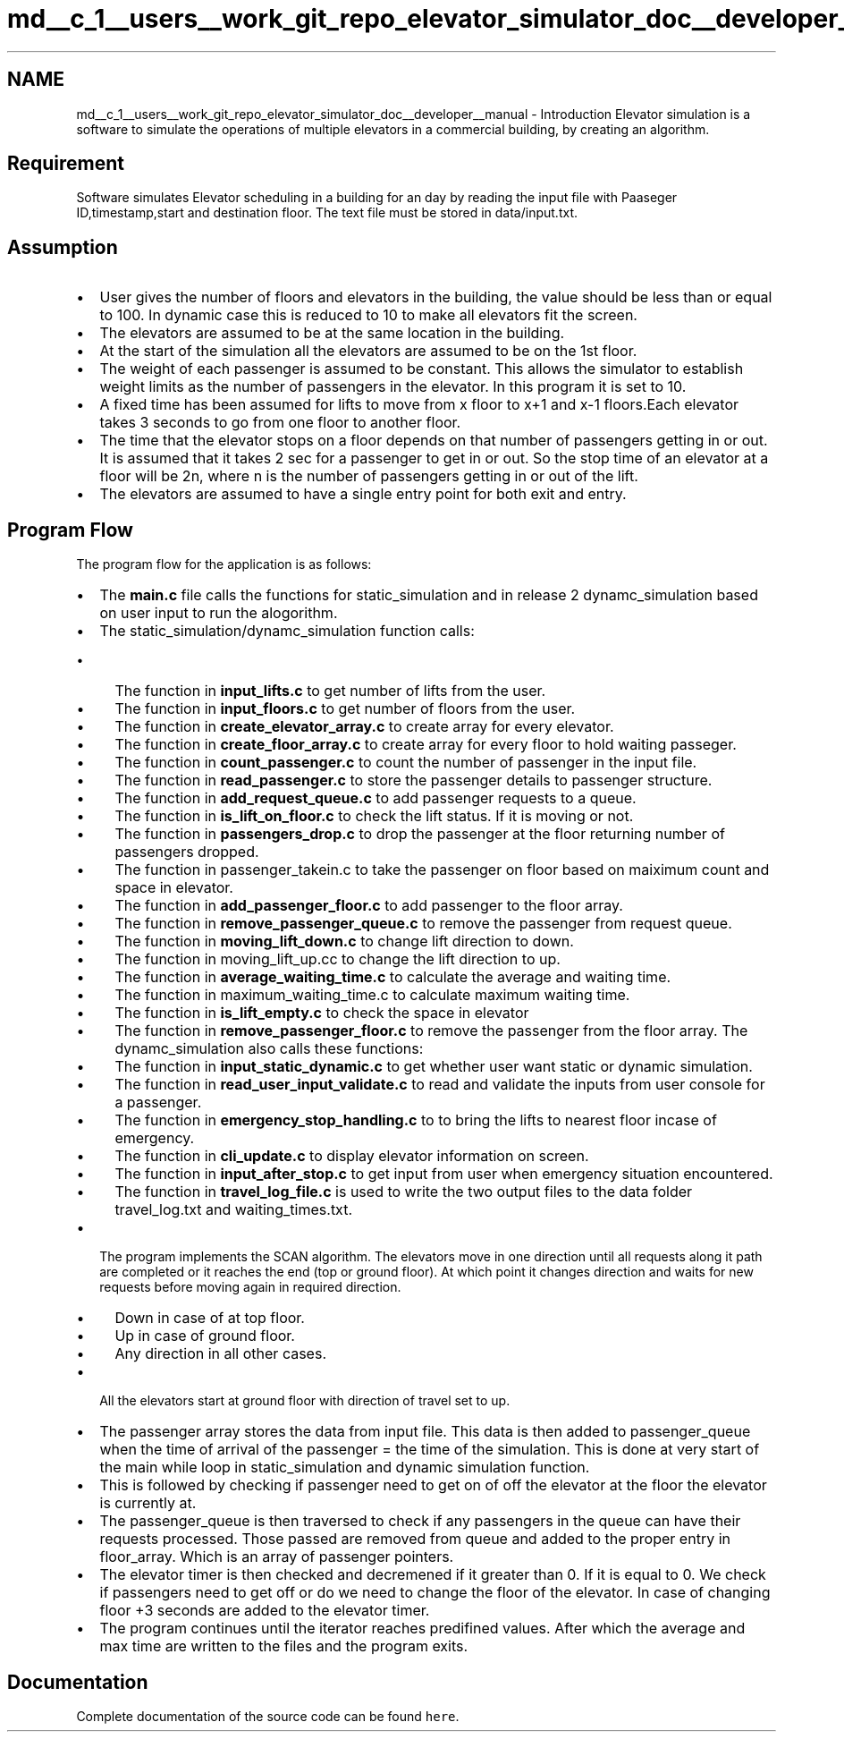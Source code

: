 .TH "md__c_1__users__work_git_repo_elevator_simulator_doc__developer__manual" 3 "Fri Apr 24 2020" "Version 2.0" "Elevator Simulator" \" -*- nroff -*-
.ad l
.nh
.SH NAME
md__c_1__users__work_git_repo_elevator_simulator_doc__developer__manual \- Introduction 
Elevator simulation is a software to simulate the operations of multiple elevators in a commercial building, by creating an algorithm\&.
.SH "Requirement"
.PP
Software simulates Elevator scheduling in a building for an day by reading the input file with Paaseger ID,timestamp,start and destination floor\&. The text file must be stored in data/input\&.txt\&.
.SH "Assumption"
.PP
.IP "\(bu" 2
User gives the number of floors and elevators in the building, the value should be less than or equal to 100\&. In dynamic case this is reduced to 10 to make all elevators fit the screen\&.
.IP "\(bu" 2
The elevators are assumed to be at the same location in the building\&.
.IP "\(bu" 2
At the start of the simulation all the elevators are assumed to be on the 1st floor\&.
.IP "\(bu" 2
The weight of each passenger is assumed to be constant\&. This allows the simulator to establish weight limits as the number of passengers in the elevator\&. In this program it is set to 10\&.
.IP "\(bu" 2
A fixed time has been assumed for lifts to move from x floor to x+1 and x-1 floors\&.Each elevator takes 3 seconds to go from one floor to another floor\&.
.IP "\(bu" 2
The time that the elevator stops on a floor depends on that number of passengers getting in or out\&. It is assumed that it takes 2 sec for a passenger to get in or out\&. So the stop time of an elevator at a floor will be 2n, where n is the number of passengers getting in or out of the lift\&.
.IP "\(bu" 2
The elevators are assumed to have a single entry point for both exit and entry\&.
.PP
.SH "Program Flow"
.PP
The program flow for the application is as follows:
.PP
.IP "\(bu" 2
The \fBmain\&.c\fP file calls the functions for static_simulation and in release 2 dynamc_simulation based on user input to run the alogorithm\&.
.IP "\(bu" 2
The static_simulation/dynamc_simulation function calls:
.IP "  \(bu" 4
The function in \fBinput_lifts\&.c\fP to get number of lifts from the user\&.
.IP "  \(bu" 4
The function in \fBinput_floors\&.c\fP to get number of floors from the user\&.
.IP "  \(bu" 4
The function in \fBcreate_elevator_array\&.c\fP to create array for every elevator\&.
.IP "  \(bu" 4
The function in \fBcreate_floor_array\&.c\fP to create array for every floor to hold waiting passeger\&.
.IP "  \(bu" 4
The function in \fBcount_passenger\&.c\fP to count the number of passenger in the input file\&.
.IP "  \(bu" 4
The function in \fBread_passenger\&.c\fP to store the passenger details to passenger structure\&.
.IP "  \(bu" 4
The function in \fBadd_request_queue\&.c\fP to add passenger requests to a queue\&.
.IP "  \(bu" 4
The function in \fBis_lift_on_floor\&.c\fP to check the lift status\&. If it is moving or not\&.
.IP "  \(bu" 4
The function in \fBpassengers_drop\&.c\fP to drop the passenger at the floor returning number of passengers dropped\&.
.IP "  \(bu" 4
The function in passenger_takein\&.c to take the passenger on floor based on maiximum count and space in elevator\&.
.IP "  \(bu" 4
The function in \fBadd_passenger_floor\&.c\fP to add passenger to the floor array\&.
.IP "  \(bu" 4
The function in \fBremove_passenger_queue\&.c\fP to remove the passenger from request queue\&.
.IP "  \(bu" 4
The function in \fBmoving_lift_down\&.c\fP to change lift direction to down\&.
.IP "  \(bu" 4
The function in moving_lift_up\&.cc to change the lift direction to up\&.
.IP "  \(bu" 4
The function in \fBaverage_waiting_time\&.c\fP to calculate the average and waiting time\&.
.IP "  \(bu" 4
The function in maximum_waiting_time\&.c to calculate maximum waiting time\&.
.IP "  \(bu" 4
The function in \fBis_lift_empty\&.c\fP to check the space in elevator
.IP "  \(bu" 4
The function in \fBremove_passenger_floor\&.c\fP to remove the passenger from the floor array\&. The dynamc_simulation also calls these functions:
.IP "  \(bu" 4
The function in \fBinput_static_dynamic\&.c\fP to get whether user want static or dynamic simulation\&.
.IP "  \(bu" 4
The function in \fBread_user_input_validate\&.c\fP to read and validate the inputs from user console for a passenger\&.
.IP "  \(bu" 4
The function in \fBemergency_stop_handling\&.c\fP to to bring the lifts to nearest floor incase of emergency\&.
.IP "  \(bu" 4
The function in \fBcli_update\&.c\fP to display elevator information on screen\&.
.IP "  \(bu" 4
The function in \fBinput_after_stop\&.c\fP to get input from user when emergency situation encountered\&.
.IP "  \(bu" 4
The function in \fBtravel_log_file\&.c\fP is used to write the two output files to the data folder travel_log\&.txt and waiting_times\&.txt\&.
.PP

.IP "\(bu" 2
The program implements the SCAN algorithm\&. The elevators move in one direction until all requests along it path are completed or it reaches the end (top or ground floor)\&. At which point it changes direction and waits for new requests before moving again in required direction\&.
.IP "  \(bu" 4
Down in case of at top floor\&.
.IP "  \(bu" 4
Up in case of ground floor\&.
.IP "  \(bu" 4
Any direction in all other cases\&.
.PP

.IP "\(bu" 2
All the elevators start at ground floor with direction of travel set to up\&.
.IP "\(bu" 2
The passenger array stores the data from input file\&. This data is then added to passenger_queue when the time of arrival of the passenger = the time of the simulation\&. This is done at very start of the main while loop in static_simulation and dynamic simulation function\&.
.IP "\(bu" 2
This is followed by checking if passenger need to get on of off the elevator at the floor the elevator is currently at\&.
.IP "\(bu" 2
The passenger_queue is then traversed to check if any passengers in the queue can have their requests processed\&. Those passed are removed from queue and added to the proper entry in floor_array\&. Which is an array of passenger pointers\&.
.IP "\(bu" 2
The elevator timer is then checked and decremened if it greater than 0\&. If it is equal to 0\&. We check if passengers need to get off or do we need to change the floor of the elevator\&. In case of changing floor +3 seconds are added to the elevator timer\&.
.IP "\(bu" 2
The program continues until the iterator reaches predifined values\&. After which the average and max time are written to the files and the program exits\&. 
.PP
.SH "Documentation"
.PP
Complete documentation of the source code can be found \fChere\fP\&. 

